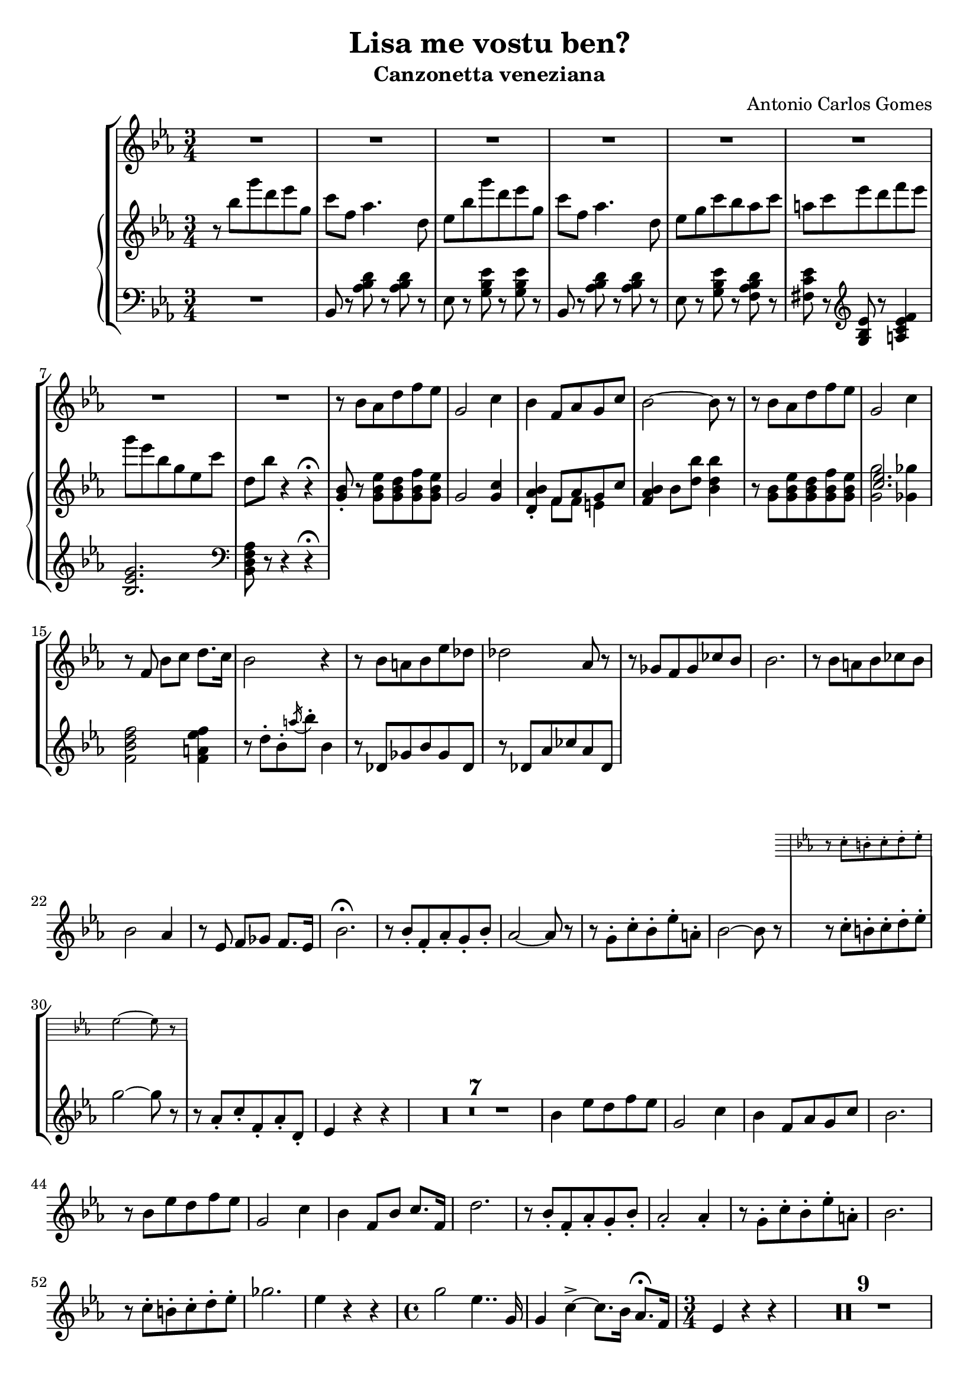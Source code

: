 \header {
  title = "Lisa me vostu ben?"
  subtitle = "Canzonetta veneziana"
  composer = "Antonio Carlos Gomes"
  tagline = ""
}

global =
{
  \time 3/4
  \key ees \major
}

canto =
\compressMMRests {
  \relative c' {
  \clef treble
  R2.*8
  r8 bes' aes d f ees
  g,2 c4
  bes f8 aes g c
  bes2~ bes8 r

  r bes aes d f ees
  g,2 c4
  r8 f, bes c d8. c16
  bes2 r4

  r8 bes a bes ees des
  des2 aes8 r
  r ges f ges ces bes
  bes2.

  r8 bes a bes ces bes
  bes2 aes4
  r8 ees f ges f8. ees16
  bes'2.\fermata

  r8 bes-. f-. aes-. g-. bes-.
  aes2~ aes8 r8
  r g-. c-. bes-. ees-. a,-.
  bes2~ bes8 r

  <<
  {r c-. b-. c-. d-. ees-.
  g2~ g8 r}
  \new Staff \with {
    \remove "Time_signature_engraver"
    \hide Clef
    alignAboveContext = "canto"
    \magnifyStaff #2/3
    }
  {\key ees \major
  r8 c,-. b-. c-. d-. ees-.
  ees2~ ees8 r}
  >>

  r8 aes,-. c-. f,-. aes-. d,-.
  ees4 r r

  R2.*7

  bes'4 ees8 d f ees
  g,2 c4
  bes f8 aes g c
  bes2.

  r8 bes ees d f ees
  g,2 c4
  bes f8 bes c8. f,16
  d'2.

  r8 bes-. f-. aes-. g-. bes-.
  aes2-. aes4-.
  r8 g-. c-. bes-. ees-. a,-.
  bes2.
  r8 c-. b-. c-. d-. ees-.
  ges2.
  ees4 r r

  \time 4/4
  g2 ees4.. g,16
  g4 c->~ c8. bes16 aes8.\fermata f16
  \time 3/4
  ees4 r r

  R2.*9

  }
}

manodx =
\compressMMRests {
  \relative c' {\global
  \clef treble
  r8 bes'' g' d ees g,
  c f, aes4. d,8
  ees bes' g' d ees g,
  c f, aes4. d,8
  ees g c bes aes c
  a c ees d f ees
  g ees bes g ees c'
  d, bes' r4 r4\fermata

  <g, bes>8-. r8 <g bes ees> <g bes d> <g bes f'> <g bes ees>
  g2 <g c>4
  <d aes' bes>-. << {f8 aes g c} \\ {f,8 f e4} >>
  <f aes bes>4 bes8 <d bes'> <bes d bes'>4

  r8 <g bes> <g bes ees> <g bes d> <g bes f'> <g bes ees>
  << {<c ees>2.} \\ {<g g'>2 <ges ges'>4} >>
  <f bes d f>2 <f a ees' f>4
  r8 d'-. bes-. \acciaccatura a'16 bes8-. bes,4

  r8 des, ges bes ges des
  r des aes' ces aes des,
  
 }
}

manosx =
\compressMMRests {
  \relative c {\global
  \clef bass
  R2.
  bes8 r <aes' bes d> r <aes bes d> r
  ees r <g bes ees> r <g bes ees> r
  bes, r <aes' bes d> r <aes bes d> r
  ees r <g bes ees> r <f aes bes d> r
  <fis c' ees> r \clef treble <g bes ees> r <a c ees f>4
  <bes ees g>2. \clef bass
  <bes, d f aes>8 r r4 r4\fermata
  }
}


\score {
	\new StaffGroup {
		<<
      <<
        \new Staff = "canto" \global \canto
      >>
			<<
        \new PianoStaff
          <<
            \new Staff = "manodx" \manodx
            \new Staff = "manosx" \manosx
          >>
      >>
		>>
	}
	\layout{}
  \midi {}
}